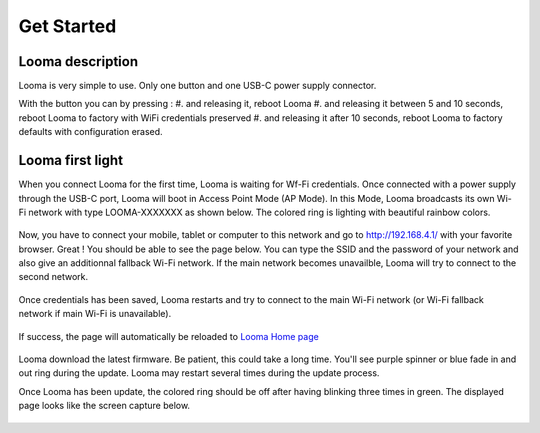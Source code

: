 ***********
Get Started
***********

Looma description
-----------------

Looma is very simple to use. Only one button and one USB-C power supply connector. 

With the button you can by pressing :
#. and releasing it, reboot Looma
#. and releasing it between 5 and 10 seconds, reboot Looma to factory with WiFi credentials preserved
#. and releasing it after 10 seconds, reboot Looma to factory defaults with configuration erased.

.. figure:: /_static/Looma.png
   :alt: Looma 
   :align: center


Looma first light
-----------------

When you connect Looma for the first time, Looma is waiting for Wf-Fi credentials. Once connected with a power supply through the USB-C port, Looma will boot in 
Access Point Mode (AP Mode). In this Mode, Looma broadcasts its own Wi-Fi network with type LOOMA-XXXXXXX as shown below.
The colored ring is lighting with beautiful rainbow colors.

.. figure:: /_static/Wi-Fi_Windows.jpg
   :alt: Looma in Access Point Mode
   :width: 400px
   :align: center

Now, you have to connect your mobile, tablet or computer to this network and go to http://192.168.4.1/ with your favorite browser. Great !
You should be able to see the page below.
You can type the SSID and the password of your network and also give an additionnal fallback Wi-Fi network. If the main network becomes unavailble, Looma will try to connect
to the second network. 

.. figure:: /_static/network.png
   :alt: Looma - Wifi settings
   :align: center


Once credentials has been saved, Looma restarts and try to connect to the main Wi-Fi network (or Wi-Fi fallback network if main Wi-Fi is unavailable).

.. figure:: /_static/restart.png
   :alt: Looma - Restart page
   :align: center

If success, the page will automatically be reloaded to  `Looma Home page <http://looma.local/>`_

.. figure:: /_static/Wi-Fi_connected.png
   :alt: Looma - Wi-Fi successfull
   :align: center

Looma download the latest firmware. 
Be patient, this could take a long time. You'll see purple spinner or blue fade in and out ring during the update.
Looma may restart several times during the update process.

Once Looma has been update, the colored ring should be off after having blinking three times in green. The displayed page looks like the screen capture below.


.. figure:: /_static/Looma-home.png
   :alt: Looma - Home page
   :align: center





